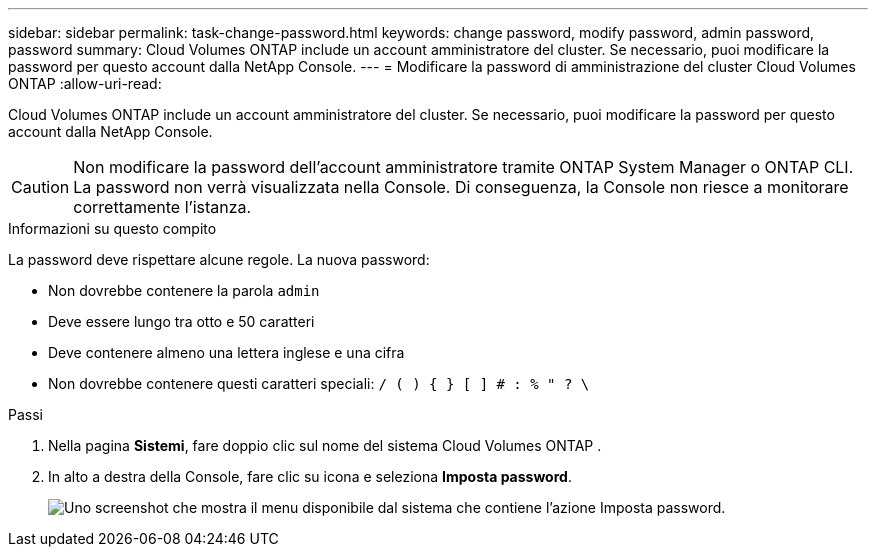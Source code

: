 ---
sidebar: sidebar 
permalink: task-change-password.html 
keywords: change password, modify password, admin password, password 
summary: Cloud Volumes ONTAP include un account amministratore del cluster.  Se necessario, puoi modificare la password per questo account dalla NetApp Console. 
---
= Modificare la password di amministrazione del cluster Cloud Volumes ONTAP
:allow-uri-read: 


[role="lead"]
Cloud Volumes ONTAP include un account amministratore del cluster.  Se necessario, puoi modificare la password per questo account dalla NetApp Console.


CAUTION: Non modificare la password dell'account amministratore tramite ONTAP System Manager o ONTAP CLI.  La password non verrà visualizzata nella Console.  Di conseguenza, la Console non riesce a monitorare correttamente l'istanza.

.Informazioni su questo compito
La password deve rispettare alcune regole.  La nuova password:

* Non dovrebbe contenere la parola `admin`
* Deve essere lungo tra otto e 50 caratteri
* Deve contenere almeno una lettera inglese e una cifra
* Non dovrebbe contenere questi caratteri speciali: `/ ( ) { } [ ] # : % " ? \`


.Passi
. Nella pagina *Sistemi*, fare doppio clic sul nome del sistema Cloud Volumes ONTAP .
. In alto a destra della Console, fare clic suimage:icon-action.png[""] icona e seleziona *Imposta password*.
+
image:screenshot_settings_set_password.png["Uno screenshot che mostra il menu disponibile dal sistema che contiene l'azione Imposta password."]



